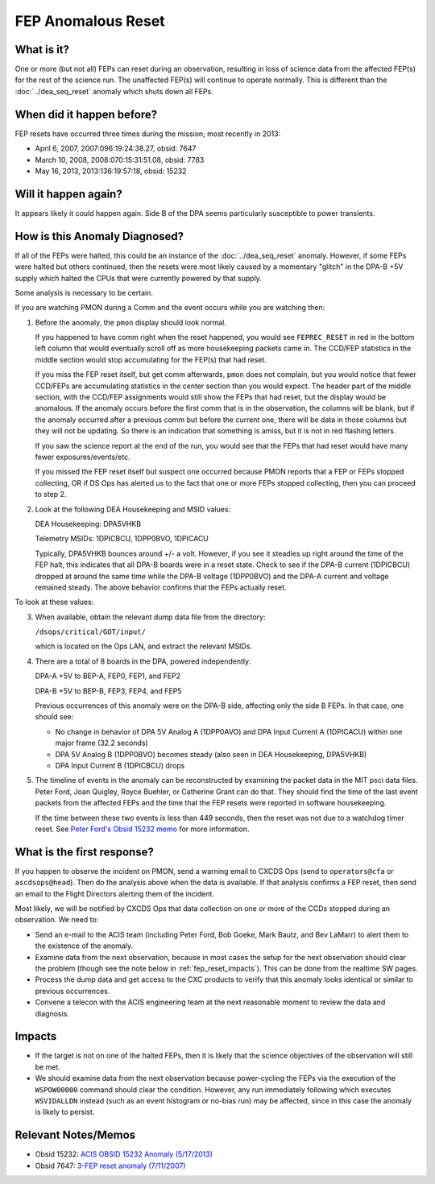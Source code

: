 .. _fep-reset:

FEP Anomalous Reset
===================

What is it?
-----------

One or more (but not all) FEPs can reset during an observation, resulting in 
loss of science data from the affected FEP(s) for the rest of the science run. 
The unaffected FEP(s) will continue to operate normally. This is different than 
the :doc:`../dea_seq_reset` anomaly which shuts down all FEPs.

When did it happen before?
--------------------------

FEP resets have occurred three times during the mission; most recently in 2013:

* April 6, 2007, 2007:096:19:24:38.27, obsid: 7647
* March 10, 2008, 2008:070:15:31:51.08, obsid: 7783
* May 16, 2013, 2013:136:19:57:18, obsid: 15232

Will it happen again?
---------------------

It appears likely it could happen again. Side B of the DPA seems particularly
susceptible to power transients.

How is this Anomaly Diagnosed?
------------------------------

If all of the FEPs were halted, this could be an instance of the 
:doc:`../dea_seq_reset` anomaly. However, if some FEPs were halted 
but others continued, then the resets were most likely caused by a 
momentary "glitch" in the DPA-B +5V supply which halted the CPUs 
that were currently powered by that supply.

Some analysis is necessary to be certain.

If you are watching PMON during a Comm and the event occurs while you
are watching then:

1. Before the anomaly, the ``pmon`` display should look normal.

   If you happened to have comm right when the reset happened, you
   would see ``FEPREC_RESET`` in red in the bottom left column that 
   would eventually scroll off as more housekeeping packets came in. 
   The CCD/FEP statistics in the middle section would stop accumulating
   for the FEP(s) that had reset.

   If you miss the FEP reset itself, but get comm afterwards, ``pmon``
   does not complain, but you would notice that fewer CCD/FEPs are
   accumulating statistics in the center section than you would
   expect. The header part of the middle section, with the CCD/FEP
   assignments would still show the FEPs that had reset, but the 
   display would be anomalous. If the anomaly occurs before the first
   comm that is in the observation, the columns will be blank, but 
   if the anomaly occurred after a previous comm but before the current
   one, there will be data in those columns but they will not be updating.
   So there is an indication that something is amiss, but it is not in 
   red flashing letters.

   If you saw the science report at the end of the run, you would see
   that the FEPs that had reset would have many fewer exposures/events/etc.

   If you missed the FEP reset itself but suspect one occurred because
   PMON reports that a FEP or FEPs stopped collecting, OR if DS Ops
   has alerted us to the fact that one or more FEPs stopped
   collecting, then you can proceed to step 2.

2. Look at the following DEA Housekeeping and MSID values:

   DEA Housekeeping: DPA5VHKB

   Telemetry MSIDs: 1DPICBCU, 1DPP0BVO, 1DPICACU

   Typically, DPA5VHKB bounces around +/- a volt. However, if you see
   it steadies up right around the time of the FEP halt, this indicates
   that all DPA-B boards were in a reset state. Check to see if the DPA-B
   current (1DPICBCU) dropped at around the same time while the DPA-B 
   voltage (1DPP0BVO) and the DPA-A current and voltage remained steady. 
   The above behavior confirms that the FEPs actually reset.

To look at these values:


3. When available, obtain the relevant dump data file from the directory:

   ``/dsops/critical/GOT/input/`` 
   
   which is located on the Ops LAN, and extract the relevant MSIDs.

4. There are a total of 8 boards in the DPA, powered independently:

   DPA-A +5V to BEP-A, FEP0, FEP1, and FEP2

   DPA-B +5V to BEP-B, FEP3, FEP4, and FEP5

   Previous occurrences of this anomaly were on the DPA-B side,
   affecting only the side B FEPs. In that case, one should see:

   - No change in behavior of DPA 5V Analog A (1DPP0AVO) and DPA Input 
     Current A (1DPICACU) within one major frame (32.2 seconds)
   - DPA 5V Analog B (1DPP0BVO) becomes steady (also seen in DEA
     Housekeeping, DPA5VHKB)
   - DPA Input Current B (1DPICBCU) drops

.. raw:: html
   <br>

5. The timeline of events in the anomaly can be reconstructed by
   examining the packet data in the MIT psci data files. Peter Ford,
   Joan Quigley, Royce Buehler, or Catherine Grant can do that. They
   should find the time of the last event packets from the affected FEPs
   and the time that the FEP resets were reported in software
   housekeeping.

   If the time between these two events is less than 449 seconds, then
   the reset was not due to a watchdog timer reset. See 
   `Peter Ford's Obsid 15232 memo <ftp://acis.mit.edu/pub/acis-obsid-15232-anom.pdf>`_ 
   for more information. 


What is the first response?
---------------------------

If you happen to observe the incident on PMON, send a warning email to
CXCDS Ops (send to ``operators@cfa`` or ``ascdsops@head``). Then do the 
analysis above when the data is available. If that analysis confirms a 
FEP reset, then send an email to the Flight Directors alerting them of 
the incident.

Most likely, we will be notified by CXCDS Ops that data collection on one or more of
the CCDs stopped during an observation. We need to:

* Send an e-mail to the ACIS team (including Peter Ford, Bob Goeke, Mark Bautz,
  and Bev LaMarr) to alert them to the existence of the anomaly.

* Examine data from the next observation, because in most cases the setup for 
  the next observation should clear the problem (though see the note below in 
  :ref:`fep_reset_impacts`). This can be done from the realtime SW pages.

* Process the dump data and get access to the CXC products to verify that this
  anomaly looks identical or similar to previous occurrences.

* Convene a telecon with the ACIS engineering team at the next reasonable moment 
  to review the data and diagnosis.

.. _fep_reset_impacts:

Impacts
-------

* If the target is not on one of the halted FEPs, then it is likely that
  the science objectives of the observation will still be met.  

* We should examine data from the next observation because power-cycling the FEPs 
  via the execution of the ``WSPOW00000`` command should clear the condition. 
  However, any run immediately following which executes ``WSVIDALLDN`` instead 
  (such as an event histogram or no-bias run) may be affected, since in this 
  case the anomaly is likely to persist.

Relevant Notes/Memos
--------------------

* Obsid 15232: `ACIS OBSID 15232 Anomaly (5/17/2013) <ftp://acis.mit.edu/pub/acis-obsid-15232-anom.pdf>`_
* Obsid 7647: `3-FEP reset anomaly (7/11/2007) <http://cxc.cfa.harvard.edu/acis/memos/OCCcm08039_closeout.pdf>`_
